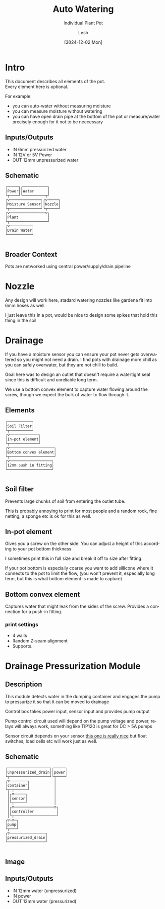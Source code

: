 #+OPTIONS: \n:t
#+TITLE: Auto Watering
#+SUBTITLE: Individual Plant Pot
#+LANGUAGE: en
#+AUTHOR: Lesh
#+DATE: [2024-12-02 Mon]
#+LAST_MODIFIED: [2024-12-20 Fri]
#+VERSION: v0.1 alpha


* Intro

This document describes all elements of the pot.
Every element here is optional.

For example:
- you can auto-water without measuring moisture
- you can measure moisture without watering
- you can have open drain pipe at the bottom of the pot or measure/water precisely enough for it not to be neccessary

** Inputs/Outputs

- IN 6mm pressurized water
- IN 12V or 5V Power
- OUT 12mm unpressurized water

** Schematic

#+BEGIN_SRC diagon :mode GraphDAG :exports results
Power -> Moisture Sensor
Water -> Nozzle
Nozzle -> Plant
Moisture Sensor -> Plant
Plant -> Drain Water
#+END_SRC

#+RESULTS:
#+begin_example
┌─────┐┌───────────┐     
│Power││Water      │     
└┬────┘└──────────┬┘     
┌▽──────────────┐┌▽─────┐
│Moisture Sensor││Nozzle│
└┬──────────────┘└┬─────┘
┌▽────────────────▽┐     
│Plant             │     
└┬─────────────────┘     
┌▽──────────┐            
│Drain Water│            
└───────────┘            

#+end_example

** Broader Context

Pots are networked using central power/supply/drain pipeline

#+begin_src dot :file img/schematic_overview.svg :cmdline -Kdot -Tsvg  :results file graphics :exports results 
digraph {
    rankdir=LR;
    bgcolor=transparent;
    node [shape=box fontname=monospace fontcolor=white color="#ffffffff" style="solid" margin=0.2 penwidth=2]
    edge [color="#7777ffff" fillcolor="transparent" style="solid" penwidth=1]
    nodesep=0.5;
    ranksep=0.5;

    PumpOrValve -> CorePipe
    CorePipe -> Valve1, Valve2, Valve3

    Valve1 -> Plant1
    Valve2 -> Plant2
    Valve3 -> Plant3

    edge [color="#ffffffff" fillcolor="transparent" style="dashed"]

    Controller1 -> Valve1
    Controller2 -> Valve2
    Controller3 -> Valve3

    Controller1 -> Sensor1 -> Plant1
    Controller2 -> Sensor2 -> Plant2
    Controller3 -> Sensor3 -> Plant3
}
#+end_src

#+RESULTS:
[[file:img/schematic_overview.svg]]


* Nozzle

Any design will work here, stadard watering nozzles like gardena fit into 6mm hoses as well.

[[./img/schematic-nozzle.png]]

I just leave this in a pot, would be nice to design some spikes that hold this thing in the soil

* Drainage
If you have a moisture sensor you can ensure your pot never gets overwatered so you might not need a drain. I find pots with drainage more chill as you can safely overwater, but they are not chill to build.

Goal here was to design an outlet that doesn't require a watertight seal since this is difficult and unreliable long term.

[[./img/watering3.jpeg]]

We use a bottom convex element to capture water flowing around the screw, though we expect the bulk of water to flow through it.

[[./img/schematic-pot-drain.png]]


** Elements
#+BEGIN_SRC diagon :mode GraphDAG :exports results
Soil Filter -> In-pot element
In-pot element -> Bottom convex element
Bottom convex element -> 12mm push in fitting
#+END_SRC

#+RESULTS:
#+begin_example
┌───────────┐          
│Soil Filter│          
└┬──────────┘          
┌▽─────────────┐       
│In-pot element│       
└┬─────────────┘       
┌▽────────────────────┐
│Bottom convex element│
└┬────────────────────┘
┌▽───────────────────┐ 
│12mm push in fitting│ 
└────────────────────┘ 

#+end_example


** Soil filter
Prevents large chunks of soil from entering the outlet tube.

This is probably annoying to print for most people and a random rock, fine netting, a sponge etc is ok for this as well.

** In-pot element
Gives you a screw on the other side. You can adjust a height of this according to your pot bottom thickness

I sometimes print this in full size and break it off to size after fitting.

If your pot bottom is especially coarse you want to add sillicone where it connects to the pot to limit the flow, (you won't prevent it, especially long term, but this is what bottom element is made to capture)

** Bottom convex element
Captures water that might leak from the sides of the screw. Provides a connection for a push-in fitting.

*** print settings

- 4 walls
- Random Z-seam alignment
- Supports.

  
* Drainage Pressurization Module

** Description
This module detects water in the dumping container and engages the pump to pressurize it so that it can be moved to drainage

Control box takes power input, sensor input and provides pump output

Pump control circuit used will depend on the pump voltage and power, relays will always work, something like TIP120 is great for DC > 5A pumps

Sensor circuit depends on your sensor [[https://www.dfrobot.com/product-1493.html][this one is really nice]] but float switches, load cells etc will work just as well.

** Schematic

#+BEGIN_SRC diagon :mode GraphDAG :exports results
unpressurized_drain -> container -> pump -> pressurized_drain
sensor -> controller -> pump
power -> controller
container -> sensor
#+END_SRC

#+RESULTS:
#+begin_example
┌───────────────────┐┌─────┐
│unpressurized_drain││power│
└┬──────────────────┘└┬────┘
┌▽────────┐           │     
│container│           │     
└┬─┬──────┘           │     
 │┌▽─────┐            │     
 ││sensor│            │     
 │└┬─────┘            │     
 │┌▽──────────────────▽┐    
 ││controller          │    
 │└┬───────────────────┘    
┌▽─▽─┐                      
│pump│                      
└┬───┘                      
┌▽────────────────┐         
│pressurized_drain│         
└─────────────────┘         

#+end_example


#+BEGIN_SRC diagon :mode GraphDAG :exports none
pot_drain -> container -> pump -> main_drain
container -> sensor
controller -> sensor
controller -> pump
#+END_SRC
#+RESULTS:
#+begin_example
┌─────────┐┌──────────┐
│pot_drain││controller│
└┬────────┘└┬┬────────┘
┌▽────────┐ ││         
│container│ ││         
└───┬────┬┘ ││         
    │    │ ┌│┘         
   ┌│────│─│┘          
┌──▽▽┐┌──▽─▽─┐         
│pump││sensor│         
└┬───┘└──────┘         
┌▽─────────┐           
│main_drain│           
└──────────┘           

#+end_example



** Image
[[./img/pump.jpeg]]


** Inputs/Outputs

- IN 12mm water (unpressurized)
- IN power
- OUT 12mm water (pressurized)
